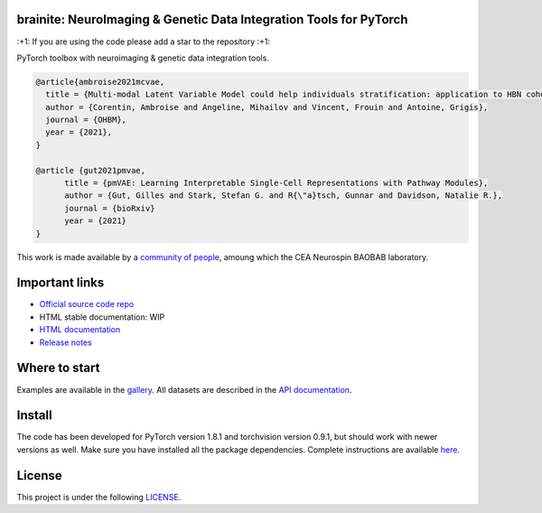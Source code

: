 .. -*- mode: rst -*-

|PythonVersion|_ |Coveralls|_ |Travis|_ |PyPi|_ |Doc|_

.. |PythonVersion| image:: https://img.shields.io/badge/python-3.6%20%7C%203.7%20%7C%203.8-blue
.. _PythonVersion: https://img.shields.io/badge/python-3.6%20%7C%203.7%20%7C%203.8-blue

.. |Coveralls| image:: https://coveralls.io/repos/neurospin-deepinsight/brainite/badge.svg?branch=master&service=github
.. _Coveralls: https://coveralls.io/github/neurospin/brainite

.. |Travis| image:: https://travis-ci.com/neurospin-deepinsight/brainite.svg?branch=master
.. _Travis: https://travis-ci.com/neurospin/brainite

.. |PyPi| image:: https://badge.fury.io/py/brainite.svg
.. _PyPi: https://badge.fury.io/py/brainite

.. |Doc| image:: https://readthedocs.org/projects/brainite/badge/?version=latest
.. _Doc: https://brainite.readthedocs.io/en/latest/?badge=latest


brainite: NeuroImaging & Genetic Data Integration Tools for PyTorch
===================================================================

\:+1: If you are using the code please add a star to the repository :+1:

PyTorch toolbox with neuroimaging & genetic data integration tools.

.. code::

  @article{ambroise2021mcvae,
    title = {Multi-modal Latent Variable Model could help individuals stratification: application to HBN cohort},
    author = {Corentin, Ambroise and Angeline, Mihailov and Vincent, Frouin and Antoine, Grigis},
    journal = {OHBM},
    year = {2021},
  }

  @article {gut2021pmvae,
	title = {pmVAE: Learning Interpretable Single-Cell Representations with Pathway Modules},
	author = {Gut, Gilles and Stark, Stefan G. and R{\"a}tsch, Gunnar and Davidson, Natalie R.},
	journal = {bioRxiv}
	year = {2021}
  }

This work is made available by a `community of people
<https://github.com/neurospin-deepinsight/brainite/blob/master/AUTHORS.rst>`_, amoung which the
CEA Neurospin BAOBAB laboratory.

.. image:: ./doc/source/_static/carousel/mcvae.png
    :width: 400px
    :align: center
    
Important links
===============

- `Official source code repo <https://github.com/neurospin-deepinsight/brainite>`_
- HTML stable documentation: WIP
- `HTML documentation <https://brainite.readthedocs.io/en/latest>`_
- `Release notes <https://github.com/neurospin-deepinsight/brainite/blob/master/CHANGELOG.rst>`_

Where to start
==============

Examples are available in the
`gallery <https://brainite.readthedocs.io/en/latest/auto_gallery/gallery.html>`_.
All datasets are described in the
`API documentation <https://brainite.readthedocs.io/en/latest/generated/documentation.html>`_.

Install
=======

The code has been developed for PyTorch version 1.8.1 and torchvision
version 0.9.1, but should work with newer versions as well.
Make sure you have installed all the package dependencies.
Complete instructions are available `here
<https://brainite.readthedocs.io/en/latest/generated/installation.html>`_.


License
=======

This project is under the following
`LICENSE <https://github.com/neurospin-deepinsight/brainite/blob/master/LICENSE.rst>`_.

